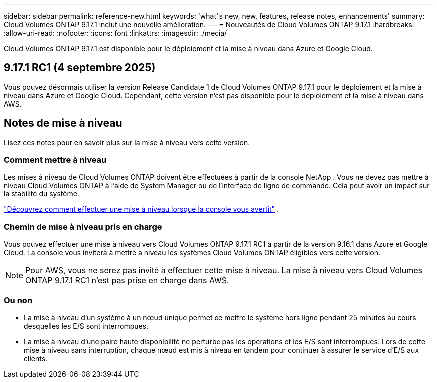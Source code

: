 ---
sidebar: sidebar 
permalink: reference-new.html 
keywords: 'what"s new, new, features, release notes, enhancements' 
summary: Cloud Volumes ONTAP 9.17.1 inclut une nouvelle amélioration. 
---
= Nouveautés de Cloud Volumes ONTAP 9.17.1
:hardbreaks:
:allow-uri-read: 
:nofooter: 
:icons: font
:linkattrs: 
:imagesdir: ./media/


[role="lead"]
Cloud Volumes ONTAP 9.17.1 est disponible pour le déploiement et la mise à niveau dans Azure et Google Cloud.



== 9.17.1 RC1 (4 septembre 2025)

Vous pouvez désormais utiliser la version Release Candidate 1 de Cloud Volumes ONTAP 9.17.1 pour le déploiement et la mise à niveau dans Azure et Google Cloud. Cependant, cette version n'est pas disponible pour le déploiement et la mise à niveau dans AWS.



== Notes de mise à niveau

Lisez ces notes pour en savoir plus sur la mise à niveau vers cette version.



=== Comment mettre à niveau

Les mises à niveau de Cloud Volumes ONTAP doivent être effectuées à partir de la console NetApp . Vous ne devez pas mettre à niveau Cloud Volumes ONTAP à l’aide de System Manager ou de l’interface de ligne de commande. Cela peut avoir un impact sur la stabilité du système.

link:http://docs.netapp.com/us-en/bluexp-cloud-volumes-ontap/task-updating-ontap-cloud.html["Découvrez comment effectuer une mise à niveau lorsque la console vous avertit"^] .



=== Chemin de mise à niveau pris en charge

Vous pouvez effectuer une mise à niveau vers Cloud Volumes ONTAP 9.17.1 RC1 à partir de la version 9.16.1 dans Azure et Google Cloud. La console vous invitera à mettre à niveau les systèmes Cloud Volumes ONTAP éligibles vers cette version.


NOTE: Pour AWS, vous ne serez pas invité à effectuer cette mise à niveau.  La mise à niveau vers Cloud Volumes ONTAP 9.17.1 RC1 n'est pas prise en charge dans AWS.



=== Ou non

* La mise à niveau d'un système à un nœud unique permet de mettre le système hors ligne pendant 25 minutes au cours desquelles les E/S sont interrompues.
* La mise à niveau d'une paire haute disponibilité ne perturbe pas les opérations et les E/S sont interrompues. Lors de cette mise à niveau sans interruption, chaque nœud est mis à niveau en tandem pour continuer à assurer le service d'E/S aux clients.

